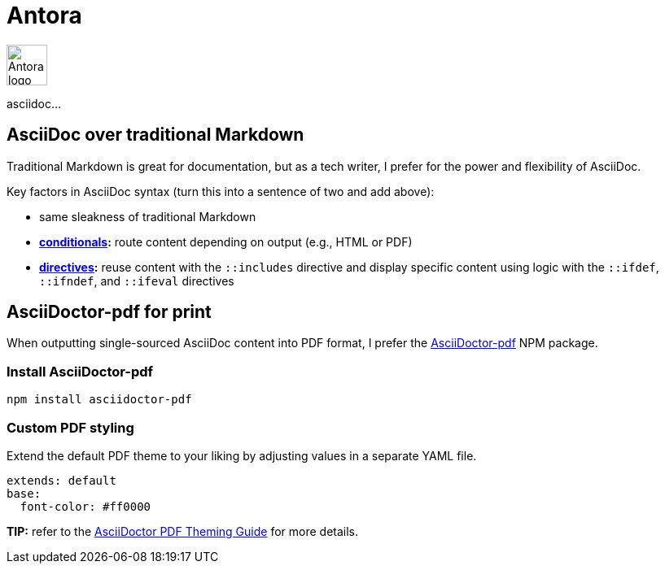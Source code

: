 = Antora

image:icons/antora.png[Antora logo,50,50]

asciidoc...

== AsciiDoc over traditional Markdown

Traditional Markdown is great for documentation, but as a tech writer, I prefer for the power and flexibility of AsciiDoc.

Key factors in AsciiDoc syntax (turn this into a sentence of two and add above):

* same sleakness of traditional Markdown
* *link:https://docs.asciidoctor.org/asciidoc/latest/directives/conditionals/[conditionals,window=_blank]:* route content depending on output (e.g., HTML or PDF)
* *link:https://docs.asciidoctor.org/asciidoc/latest/directives/ifdef-ifndef/[directives,window=_blank]:* reuse content with the `::includes` directive and display specific content using logic with the `::ifdef`, `::ifndef`, and `::ifeval` directives

== AsciiDoctor-pdf for print

When outputting single-sourced AsciiDoc content into PDF format, I prefer the link:https://www.npmjs.com/package/asciidoctor-pdf[AsciiDoctor-pdf] NPM package.

=== Install AsciiDoctor-pdf
```NPM
npm install asciidoctor-pdf
```

=== Custom PDF styling
Extend the default PDF theme to your liking by adjusting values in a separate YAML file.

```YAML
extends: default
base:
  font-color: #ff0000
```

**TIP:** refer to the link:https://github.com/asciidoctor/asciidoctor-pdf/blob/main/docs/theming-guide.adoc[AsciiDoctor PDF Theming Guide,window=_blank] for more details.
